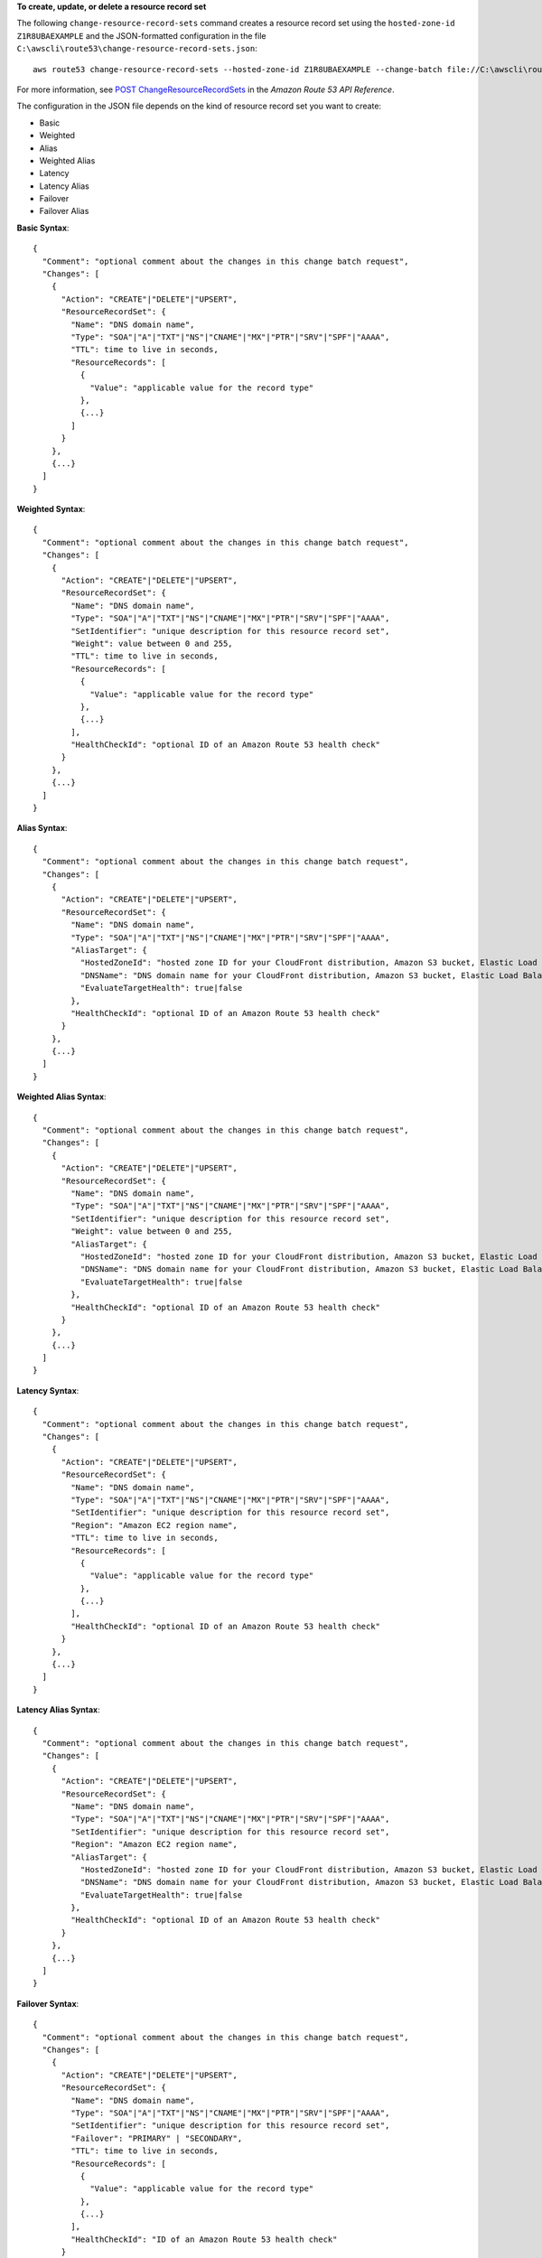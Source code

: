 **To create, update, or delete a resource record set**

The following ``change-resource-record-sets`` command creates a resource record set using the ``hosted-zone-id`` ``Z1R8UBAEXAMPLE`` and the JSON-formatted configuration in the file ``C:\awscli\route53\change-resource-record-sets.json``::

  aws route53 change-resource-record-sets --hosted-zone-id Z1R8UBAEXAMPLE --change-batch file://C:\awscli\route53\change-resource-record-sets.json

For more information, see `POST ChangeResourceRecordSets`_ in the *Amazon Route 53 API Reference*.

.. _`POST ChangeResourceRecordSets`: http://docs.aws.amazon.com/Route53/latest/APIReference/API_ChangeResourceRecordSets.html


The configuration in the JSON file depends on the kind of resource record set you want to create:

- Basic

- Weighted

- Alias

- Weighted Alias

- Latency

- Latency Alias

- Failover

- Failover Alias



**Basic Syntax**::

  {
    "Comment": "optional comment about the changes in this change batch request",
    "Changes": [
      {
        "Action": "CREATE"|"DELETE"|"UPSERT",
        "ResourceRecordSet": {
          "Name": "DNS domain name",
          "Type": "SOA"|"A"|"TXT"|"NS"|"CNAME"|"MX"|"PTR"|"SRV"|"SPF"|"AAAA",
          "TTL": time to live in seconds,
          "ResourceRecords": [
            {
              "Value": "applicable value for the record type"
            },
            {...}
          ]
        }
      },
      {...}
    ]
  }


**Weighted Syntax**::

  {
    "Comment": "optional comment about the changes in this change batch request",
    "Changes": [
      {
        "Action": "CREATE"|"DELETE"|"UPSERT",
        "ResourceRecordSet": {
          "Name": "DNS domain name",
          "Type": "SOA"|"A"|"TXT"|"NS"|"CNAME"|"MX"|"PTR"|"SRV"|"SPF"|"AAAA",
          "SetIdentifier": "unique description for this resource record set",
          "Weight": value between 0 and 255,
          "TTL": time to live in seconds,
          "ResourceRecords": [
            {
              "Value": "applicable value for the record type"
            },
            {...}
          ],
          "HealthCheckId": "optional ID of an Amazon Route 53 health check"
        }
      },
      {...}
    ]
  }


**Alias Syntax**::

  {
    "Comment": "optional comment about the changes in this change batch request",
    "Changes": [
      {
        "Action": "CREATE"|"DELETE"|"UPSERT",
        "ResourceRecordSet": {
          "Name": "DNS domain name",
          "Type": "SOA"|"A"|"TXT"|"NS"|"CNAME"|"MX"|"PTR"|"SRV"|"SPF"|"AAAA",
          "AliasTarget": {
            "HostedZoneId": "hosted zone ID for your CloudFront distribution, Amazon S3 bucket, Elastic Load Balancing load balancer, or Amazon Route 53 hosted zone",
            "DNSName": "DNS domain name for your CloudFront distribution, Amazon S3 bucket, Elastic Load Balancing load balancer, or another resource record set in this hosted zone",
            "EvaluateTargetHealth": true|false
          },
          "HealthCheckId": "optional ID of an Amazon Route 53 health check"
        }
      },
      {...}
    ]
  }


**Weighted Alias Syntax**::

  {
    "Comment": "optional comment about the changes in this change batch request",
    "Changes": [
      {
        "Action": "CREATE"|"DELETE"|"UPSERT",
        "ResourceRecordSet": {
          "Name": "DNS domain name",
          "Type": "SOA"|"A"|"TXT"|"NS"|"CNAME"|"MX"|"PTR"|"SRV"|"SPF"|"AAAA",
          "SetIdentifier": "unique description for this resource record set",
          "Weight": value between 0 and 255,
          "AliasTarget": {
            "HostedZoneId": "hosted zone ID for your CloudFront distribution, Amazon S3 bucket, Elastic Load Balancing load balancer, or Amazon Route 53 hosted zone",
            "DNSName": "DNS domain name for your CloudFront distribution, Amazon S3 bucket, Elastic Load Balancing load balancer, or another resource record set in this hosted zone",
            "EvaluateTargetHealth": true|false
          },
          "HealthCheckId": "optional ID of an Amazon Route 53 health check"
        }
      },
      {...}
    ]
  }



**Latency Syntax**::

  {
    "Comment": "optional comment about the changes in this change batch request",
    "Changes": [
      {
        "Action": "CREATE"|"DELETE"|"UPSERT",
        "ResourceRecordSet": {
          "Name": "DNS domain name",
          "Type": "SOA"|"A"|"TXT"|"NS"|"CNAME"|"MX"|"PTR"|"SRV"|"SPF"|"AAAA",
          "SetIdentifier": "unique description for this resource record set",
          "Region": "Amazon EC2 region name",
          "TTL": time to live in seconds,
          "ResourceRecords": [
            {
              "Value": "applicable value for the record type"
            },
            {...}
          ],
          "HealthCheckId": "optional ID of an Amazon Route 53 health check"
        }
      },
      {...}
    ]
  }


**Latency Alias Syntax**::

  {
    "Comment": "optional comment about the changes in this change batch request",
    "Changes": [
      {
        "Action": "CREATE"|"DELETE"|"UPSERT",
        "ResourceRecordSet": {
          "Name": "DNS domain name",
          "Type": "SOA"|"A"|"TXT"|"NS"|"CNAME"|"MX"|"PTR"|"SRV"|"SPF"|"AAAA",
          "SetIdentifier": "unique description for this resource record set",
          "Region": "Amazon EC2 region name",
          "AliasTarget": {
            "HostedZoneId": "hosted zone ID for your CloudFront distribution, Amazon S3 bucket, Elastic Load Balancing load balancer, or Amazon Route 53 hosted zone",
            "DNSName": "DNS domain name for your CloudFront distribution, Amazon S3 bucket, Elastic Load Balancing load balancer, or another resource record set in this hosted zone",
            "EvaluateTargetHealth": true|false
          },
          "HealthCheckId": "optional ID of an Amazon Route 53 health check"
        }
      },
      {...}
    ]
  }


**Failover Syntax**::

  {
    "Comment": "optional comment about the changes in this change batch request",
    "Changes": [
      {
        "Action": "CREATE"|"DELETE"|"UPSERT",
        "ResourceRecordSet": {
          "Name": "DNS domain name",
          "Type": "SOA"|"A"|"TXT"|"NS"|"CNAME"|"MX"|"PTR"|"SRV"|"SPF"|"AAAA",
          "SetIdentifier": "unique description for this resource record set",
          "Failover": "PRIMARY" | "SECONDARY",
          "TTL": time to live in seconds,
          "ResourceRecords": [
            {
              "Value": "applicable value for the record type"
            },
            {...}
          ],
          "HealthCheckId": "ID of an Amazon Route 53 health check"
        }
      },
      {...}
    ]
  }


**Failover Alias Syntax**::

  {
    "Comment": "optional comment about the changes in this change batch request",
    "Changes": [
      {
        "Action": "CREATE"|"DELETE"|"UPSERT",
        "ResourceRecordSet": {
          "Name": "DNS domain name",
          "Type": "SOA"|"A"|"TXT"|"NS"|"CNAME"|"MX"|"PTR"|"SRV"|"SPF"|"AAAA",
          "SetIdentifier": "unique description for this resource record set",
          "Failover": "PRIMARY" | "SECONDARY",
          "AliasTarget": {
            "HostedZoneId": "hosted zone ID for your CloudFront distribution, Amazon S3 bucket, Elastic Load Balancing load balancer, or Amazon Route 53 hosted zone",
            "DNSName": "DNS domain name for your CloudFront distribution, Amazon S3 bucket, Elastic Load Balancing load balancer, or another resource record set in this hosted zone",
            "EvaluateTargetHealth": true|false
          },
          "HealthCheckId": "optional ID of an Amazon Route 53 health check"
        }
      },
      {...}
    ]
  }
